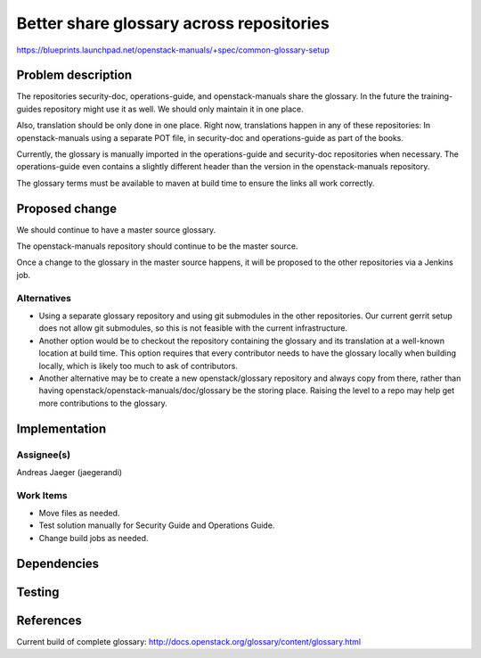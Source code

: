 ..
 This work is licensed under a Creative Commons Attribution 3.0 Unported
 License.

 http://creativecommons.org/licenses/by/3.0/legalcode

==========================================
Better share glossary across repositories
==========================================

https://blueprints.launchpad.net/openstack-manuals/+spec/common-glossary-setup

Problem description
===================

The repositories security-doc, operations-guide, and openstack-manuals
share the glossary. In the future the training-guides repository might
use it as well. We should only maintain it in one place.

Also, translation should be only done in one place. Right now,
translations happen in any of these repositories: In openstack-manuals
using a separate POT file, in security-doc and operations-guide as
part of the books.

Currently, the glossary is manually imported in the operations-guide
and security-doc repositories when necessary. The operations-guide
even contains a slightly different header than the version in the
openstack-manuals repository.

The glossary terms must be available to maven at build time to ensure
the links all work correctly.

Proposed change
===============

We should continue to have a master source glossary.

The openstack-manuals repository should continue to be the master
source.

Once a change to the glossary in the master source happens, it will be
proposed to the other repositories via a Jenkins job.

Alternatives
------------

* Using a separate glossary repository and using git submodules in the
  other repositories. Our current gerrit setup does not allow git
  submodules, so this is not feasible with the current infrastructure.

* Another option would be to checkout the repository containing the
  glossary and its translation at a well-known location at build
  time. This option requires that every contributor needs to have the
  glossary locally when building locally, which is likely too much to
  ask of contributors.

* Another alternative may be to create a new openstack/glossary
  repository and always copy from there, rather than having
  openstack/openstack-manuals/doc/glossary be the storing place.
  Raising the level to a repo may help get more contributions to the
  glossary.


Implementation
==============

Assignee(s)
-----------

Andreas Jaeger (jaegerandi)


Work Items
----------

* Move files as needed.
* Test solution manually for Security Guide and Operations Guide.
* Change build jobs as needed.


Dependencies
============


Testing
=======


References
==========

Current build of complete glossary:
http://docs.openstack.org/glossary/content/glossary.html
